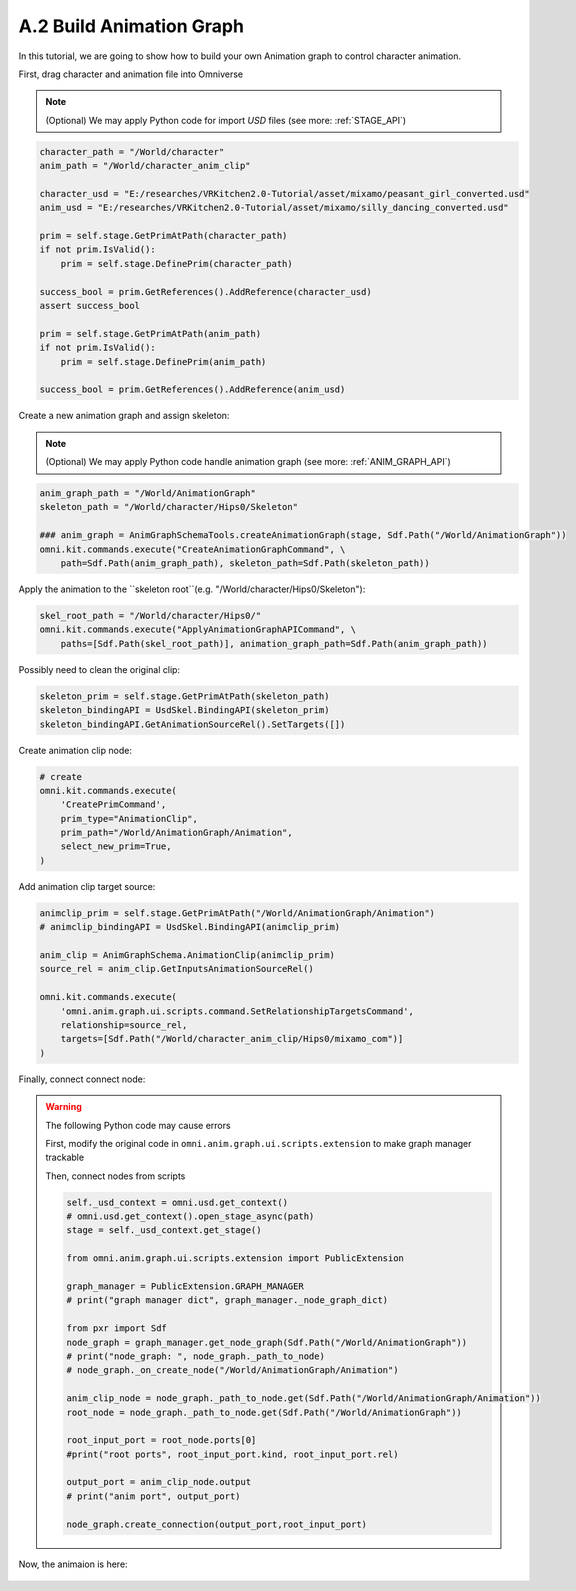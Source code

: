 A.2 Build Animation Graph
====================================================================

In this tutorial, we are going to show how to build your own Animation graph to control character animation.

First, drag character and animation file into Omniverse

.. figure:: ./img/graph_import.png
   :alt: anim graph import
   :width: 80%

.. note::

    (Optional) We may apply Python code for import `USD` files (see more: :ref:`STAGE_API`)

.. code:: python

    character_path = "/World/character"
    anim_path = "/World/character_anim_clip"
    
    character_usd = "E:/researches/VRKitchen2.0-Tutorial/asset/mixamo/peasant_girl_converted.usd"
    anim_usd = "E:/researches/VRKitchen2.0-Tutorial/asset/mixamo/silly_dancing_converted.usd"

    prim = self.stage.GetPrimAtPath(character_path)
    if not prim.IsValid():
        prim = self.stage.DefinePrim(character_path)

    success_bool = prim.GetReferences().AddReference(character_usd)
    assert success_bool

    prim = self.stage.GetPrimAtPath(anim_path)
    if not prim.IsValid():
        prim = self.stage.DefinePrim(anim_path)

    success_bool = prim.GetReferences().AddReference(anim_usd)


Create a new animation graph and assign skeleton:

.. figure:: ./img/graph_animgraph.png
   :alt: anim graph import
   :width: 80%


.. figure:: ./img/graph_addskeleton.png
   :alt: anim graph add skeleton
   :width: 80%

.. note::

    (Optional) We may apply Python code handle animation graph (see more: :ref:`ANIM_GRAPH_API`)

.. code:: python

    anim_graph_path = "/World/AnimationGraph"
    skeleton_path = "/World/character/Hips0/Skeleton"

    ### anim_graph = AnimGraphSchemaTools.createAnimationGraph(stage, Sdf.Path("/World/AnimationGraph"))
    omni.kit.commands.execute("CreateAnimationGraphCommand", \
        path=Sdf.Path(anim_graph_path), skeleton_path=Sdf.Path(skeleton_path))

    
Apply the animation to the ``skeleton root``(e.g. "/World/character/Hips0/Skeleton"):

.. figure:: ./img/graph_apply_animgraph.png
   :alt: anim graph apply
   :width: 80%

.. code:: python

    skel_root_path = "/World/character/Hips0/"
    omni.kit.commands.execute("ApplyAnimationGraphAPICommand", \
        paths=[Sdf.Path(skel_root_path)], animation_graph_path=Sdf.Path(anim_graph_path))

Possibly need to clean the original clip:

.. figure:: ./img/graph_clean_animclip.png
   :alt: anim graph clean original clip
   :width: 80%

.. code:: python

    skeleton_prim = self.stage.GetPrimAtPath(skeleton_path)
    skeleton_bindingAPI = UsdSkel.BindingAPI(skeleton_prim)
    skeleton_bindingAPI.GetAnimationSourceRel().SetTargets([])

Create animation clip node:

.. figure:: ./img/graph_animclip.png
   :alt: anim graph create anim clip
   :width: 80%

.. code:: python

    # create 
    omni.kit.commands.execute(
        'CreatePrimCommand',
        prim_type="AnimationClip",
        prim_path="/World/AnimationGraph/Animation",
        select_new_prim=True,
    )

Add animation clip target source: 

.. figure:: ./img/graph_animclip_add_source.png
   :alt: anim graph add anim clip source
   :width: 80%

.. code:: python

    animclip_prim = self.stage.GetPrimAtPath("/World/AnimationGraph/Animation")
    # animclip_bindingAPI = UsdSkel.BindingAPI(animclip_prim)

    anim_clip = AnimGraphSchema.AnimationClip(animclip_prim)
    source_rel = anim_clip.GetInputsAnimationSourceRel()

    omni.kit.commands.execute(
        'omni.anim.graph.ui.scripts.command.SetRelationshipTargetsCommand',
        relationship=source_rel,
        targets=[Sdf.Path("/World/character_anim_clip/Hips0/mixamo_com")]
    )

Finally, connect connect node:

.. figure:: ./img/graph_connectnode.png
   :alt: anim graph connect node
   :width: 80%


.. warning::

    The following Python code may cause errors

    First, modify the original code in ``omni.anim.graph.ui.scripts.extension`` to make graph manager trackable

    .. code:: python
        # from line 13 to 16
        class PublicExtension(omni.ext.IExt):
            GRAPH_MANAGER = AnimationGraphManager()
            def on_startup(self):
                self._graph_manager = PublicExtension.GRAPH_MANAGER #AnimationGraphManager()
        # ....

    Then, connect nodes from scripts

    .. code:: python

        self._usd_context = omni.usd.get_context()
        # omni.usd.get_context().open_stage_async(path)
        stage = self._usd_context.get_stage()
        
        from omni.anim.graph.ui.scripts.extension import PublicExtension

        graph_manager = PublicExtension.GRAPH_MANAGER
        # print("graph manager dict", graph_manager._node_graph_dict)

        from pxr import Sdf
        node_graph = graph_manager.get_node_graph(Sdf.Path("/World/AnimationGraph"))
        # print("node_graph: ", node_graph._path_to_node)
        # node_graph._on_create_node("/World/AnimationGraph/Animation")

        anim_clip_node = node_graph._path_to_node.get(Sdf.Path("/World/AnimationGraph/Animation"))
        root_node = node_graph._path_to_node.get(Sdf.Path("/World/AnimationGraph"))

        root_input_port = root_node.ports[0]
        #print("root ports", root_input_port.kind, root_input_port.rel)

        output_port = anim_clip_node.output
        # print("anim port", output_port)

        node_graph.create_connection(output_port,root_input_port)


Now, the animaion is here:

.. figure:: ./img/peasant_girl.*
   :alt: anim graph anim peasant girl
   :width: 80%
